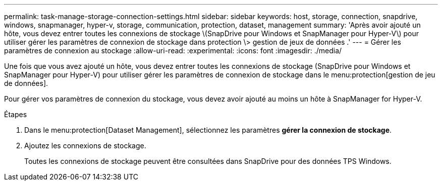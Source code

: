 ---
permalink: task-manage-storage-connection-settings.html 
sidebar: sidebar 
keywords: host, storage, connection, snapdrive, windows, snapmanager, hyper-v, storage, communication, protection, dataset, management 
summary: 'Après avoir ajouté un hôte, vous devez entrer toutes les connexions de stockage \(SnapDrive pour Windows et SnapManager pour Hyper-V\) pour utiliser gérer les paramètres de connexion de stockage dans protection \> gestion de jeux de données .' 
---
= Gérer les paramètres de connexion au stockage
:allow-uri-read: 
:experimental: 
:icons: font
:imagesdir: ./media/


[role="lead"]
Une fois que vous avez ajouté un hôte, vous devez entrer toutes les connexions de stockage (SnapDrive pour Windows et SnapManager pour Hyper-V) pour utiliser gérer les paramètres de connexion de stockage dans le menu:protection[gestion de jeu de données].

Pour gérer vos paramètres de connexion du stockage, vous devez avoir ajouté au moins un hôte à SnapManager for Hyper-V.

.Étapes
. Dans le menu:protection[Dataset Management], sélectionnez les paramètres *gérer la connexion de stockage*.
. Ajoutez les connexions de stockage.
+
Toutes les connexions de stockage peuvent être consultées dans SnapDrive pour des données TPS Windows.


